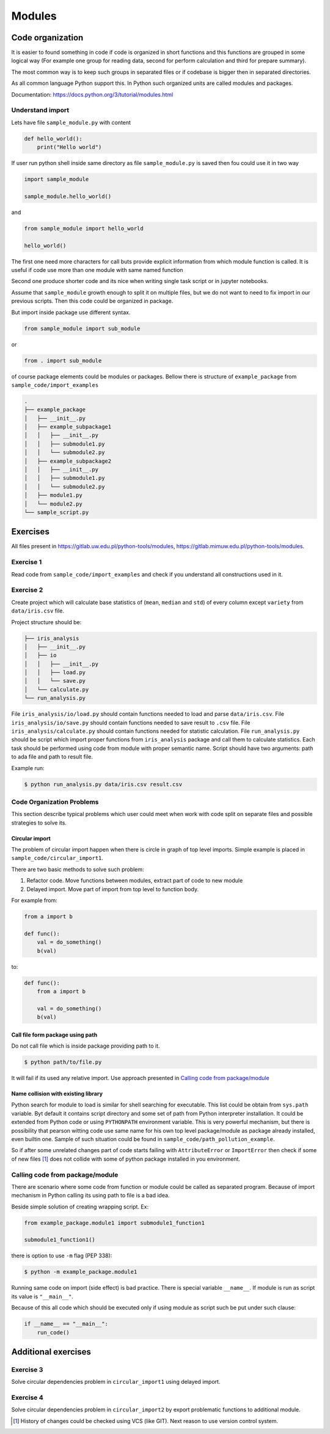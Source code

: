 *******
Modules
*******

Code organization
=================

It is easier to found something in code
if code is organized in short functions 
and this functions are grouped in some logical way
(For example one group for reading data, 
second for perform calculation and third for prepare summary).

The most common way is to keep such groups in separated files 
or if codebase is bigger then in separated directories.

As all common language Python support this. 
In Python such organized units are called modules and packages. 

Documentation: https://docs.python.org/3/tutorial/modules.html

Understand import
+++++++++++++++++

Lets have file ``sample_module.py`` with content

.. code-block:: python

    def hello_world():
        print("Hello world")

If user run python shell inside same directory as
file ``sample_module.py`` is saved then fou could use it 
in two way

.. code-block:: python
    
    import sample_module

    sample_module.hello_world()

and 

.. code-block:: python
    
    from sample_module import hello_world

    hello_world()

The first one need more characters for
call buts provide explicit information from which module 
function is called. It is useful if code use more 
than one module with same named function

Second one produce shorter code and its nice 
when writing single task script or in jupyter notebooks.

Assume that ``sample_module`` growth enough to split it on multiple 
files, but we do not want to need to fix import
in our previous scripts. Then this code could be organized in package. 

But import inside package use different syntax.

.. code-block:: python

    from sample_module import sub_module

or

.. code-block:: python

    from . import sub_module

of course package elements could be modules or packages. 
Bellow there is structure of ``example_package`` from ``sample_code/import_examples``

.. code-block::

    .
    ├── example_package
    │   ├── __init__.py
    │   ├── example_subpackage1
    │   │   ├── __init__.py
    │   │   ├── submodule1.py
    │   │   └── submodule2.py
    │   ├── example_subpackage2
    │   │   ├── __init__.py
    │   │   ├── submodule1.py
    │   │   └── submodule2.py
    │   ├── module1.py
    │   └── module2.py
    └── sample_script.py

Exercises
=========

All files present in `https://gitlab.uw.edu.pl/python-tools/modules <https://gitlab.uw.edu.pl/python-tools/modules>`_, `https://gitlab.mimuw.edu.pl/python-tools/modules <https://gitlab.mimuw.edu.pl/python-tools/modules>`_.

Exercise 1
++++++++++
Read code from ``sample_code/import_examples`` and check if you understand all constructions used in it. 

Exercise 2
++++++++++
Create project which will calculate base statistics of (``mean``, ``median`` and ``std``)
of every column except ``variety`` from ``data/iris.csv`` file.

Project structure should be:

.. code-block::

    ├── iris_analysis
    │   ├── __init__.py
    │   ├── io
    │   │   ├── __init__.py
    │   │   ├── load.py
    │   │   └── save.py
    │   └── calculate.py
    └── run_analysis.py

File ``iris_analysis/io/load.py`` should contain functions needed to load and parse ``data/iris.csv``.
File ``iris_analysis/io/save.py`` should contain functions needed to save result to ``.csv`` file.
File ``iris_analysis/calculate.py`` should contain functions needed for statistic calculation.
File ``run_analysis.py`` should be script which import proper functions from ``iris_analysis`` package and
call them to calculate statistics. Each task should be performed using code from module with proper semantic name.
Script should have two arguments: path to ada file and path to result file.

Example run:

.. code-block:: bash

    $ python run_analysis.py data/iris.csv result.csv


Code Organization Problems
++++++++++++++++++++++++++
This section describe typical problems
which user could meet when work with
code split on separate files and possible
strategies to solve its.

Circular import 
~~~~~~~~~~~~~~~
The problem of circular import happen when there is circle in graph of top level imports.
Simple example is placed in ``sample_code/circular_import1``.

There are two basic methods to solve such problem:

1. Refactor code. Move functions between modules, extract part of code to new module

2. Delayed import. Move part of import from top level to function body.

For example from:

.. code-block:: python

    from a import b

    def func():
        val = do_something()
        b(val)

to:

.. code-block:: python

    def func():
        from a import b

        val = do_something()
        b(val)


Call file form package using path
~~~~~~~~~~~~~~~~~~~~~~~~~~~~~~~~~
Do not call file which is inside package providing path to it. 

.. code-block:: bash

    $ python path/to/file.py

It will fail if its used any relative import.
Use approach presented in `Calling code from package/module`_

Name collision with existing library
~~~~~~~~~~~~~~~~~~~~~~~~~~~~~~~~~~~~

Python search for module to load is similar for shell searching 
for executable. This list could be obtain from ``sys.path`` variable. 
Byt default it contains script directory and some set of path
from Python interpreter installation. It could be extended
from Python code or using ``PYTHONPATH`` environment variable. 
This is very powerful mechanism, but there is possibility that 
pearson witting code use same name for his own top level package/module
as package already installed, even builtin one. 
Sample of such situation could be found in 
``sample_code/path_pollution_example``. 

So if after some unrelated changes part of code
starts failing with ``AttributeError`` or 
``ImportError`` then check if some of
new files [#git_reason]_ does not collide with some of python package installed in you environment. 


Calling code from package/module
++++++++++++++++++++++++++++++++

There are scenario where some code from function or module could be called as separated program.
Because of import mechanism in Python calling its using path to file is a bad idea. 

Beside simple solution of creating wrapping script. Ex:

.. code-block:: python 
    
    from example_package.module1 import submodule1_function1

    submodule1_function1()

there is option to use ``-m`` flag (PEP 338):

.. code-block:: bash

    $ python -m example_package.module1

Running same code on import (side effect) is bad practice. 
There is special variable ``__name__``. 
If module is run as script its value is ``"__main__"``. 

Because of this all code which should be executed only if using module as script 
such be put under such clause:

.. code-block:: python

    if __name__ == "__main__":
        run_code()

Additional exercises
====================

Exercise 3
++++++++++
Solve circular dependencies problem in ``circular_import1`` using delayed import.

Exercise 4
++++++++++
Solve circular dependencies problem in ``circular_import2`` by export problematic functions to additional module.


.. [#git_reason] History of changes could be checked using VCS (like GIT). Next reason to use version control system.